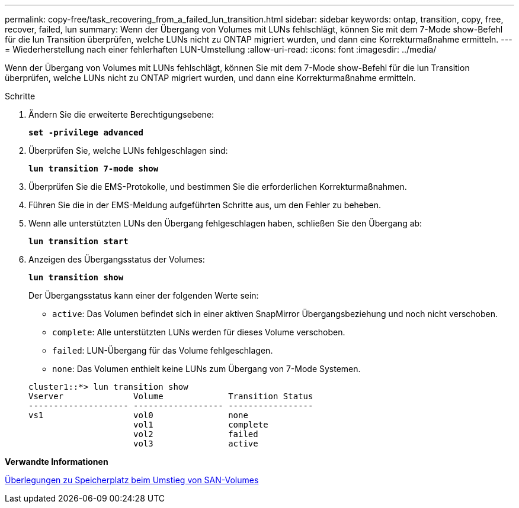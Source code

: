 ---
permalink: copy-free/task_recovering_from_a_failed_lun_transition.html 
sidebar: sidebar 
keywords: ontap, transition, copy, free, recover, failed, lun 
summary: Wenn der Übergang von Volumes mit LUNs fehlschlägt, können Sie mit dem 7-Mode show-Befehl für die lun Transition überprüfen, welche LUNs nicht zu ONTAP migriert wurden, und dann eine Korrekturmaßnahme ermitteln. 
---
= Wiederherstellung nach einer fehlerhaften LUN-Umstellung
:allow-uri-read: 
:icons: font
:imagesdir: ../media/


[role="lead"]
Wenn der Übergang von Volumes mit LUNs fehlschlägt, können Sie mit dem 7-Mode show-Befehl für die lun Transition überprüfen, welche LUNs nicht zu ONTAP migriert wurden, und dann eine Korrekturmaßnahme ermitteln.

.Schritte
. Ändern Sie die erweiterte Berechtigungsebene:
+
`*set -privilege advanced*`

. Überprüfen Sie, welche LUNs fehlgeschlagen sind:
+
`*lun transition 7-mode show*`

. Überprüfen Sie die EMS-Protokolle, und bestimmen Sie die erforderlichen Korrekturmaßnahmen.
. Führen Sie die in der EMS-Meldung aufgeführten Schritte aus, um den Fehler zu beheben.
. Wenn alle unterstützten LUNs den Übergang fehlgeschlagen haben, schließen Sie den Übergang ab:
+
`*lun transition start*`

. Anzeigen des Übergangsstatus der Volumes:
+
`*lun transition show*`

+
Der Übergangsstatus kann einer der folgenden Werte sein:

+
** `active`: Das Volumen befindet sich in einer aktiven SnapMirror Übergangsbeziehung und noch nicht verschoben.
** `complete`: Alle unterstützten LUNs werden für dieses Volume verschoben.
** `failed`: LUN-Übergang für das Volume fehlgeschlagen.
** `none`: Das Volumen enthielt keine LUNs zum Übergang von 7-Mode Systemen.


+
[listing]
----
cluster1::*> lun transition show
Vserver              Volume             Transition Status
-------------------- ------------------ -----------------
vs1                  vol0               none
                     vol1               complete
                     vol2               failed
                     vol3               active
----


*Verwandte Informationen*

xref:concept_considerations_for_space_when_transitioning_san_volumes.adoc[Überlegungen zu Speicherplatz beim Umstieg von SAN-Volumes]

